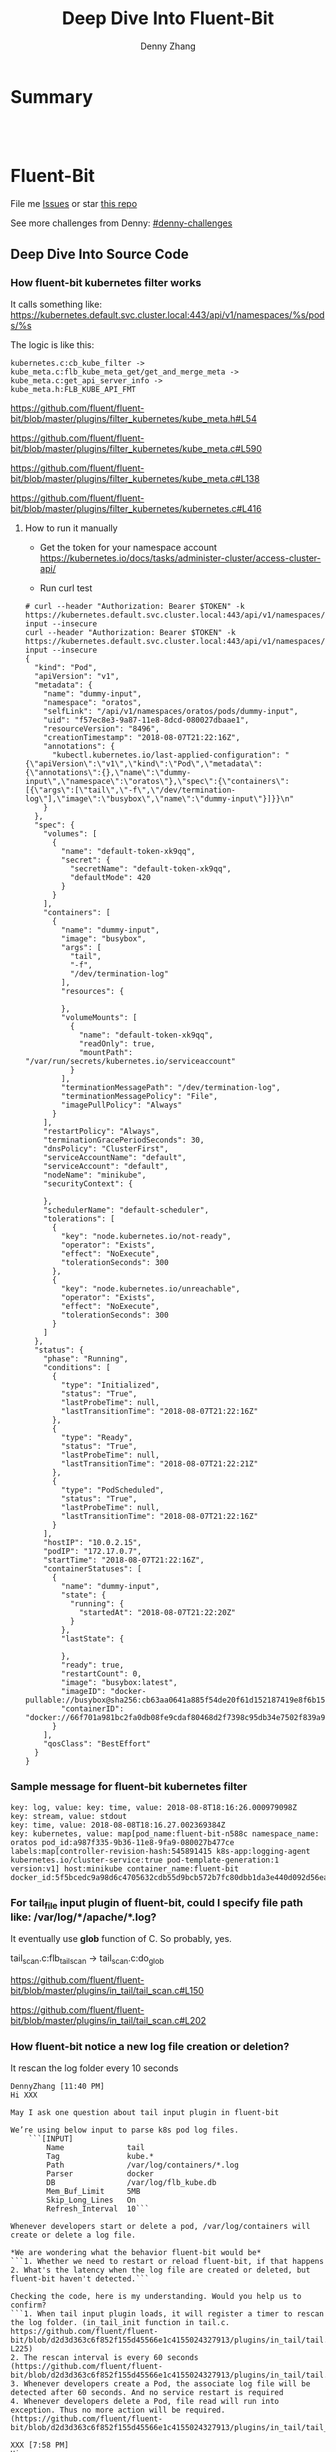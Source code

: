 * org-mode configuration                                           :noexport:
#+STARTUP: overview customtime noalign logdone showall
#+TITLE:  Deep Dive Into Fluent-Bit
#+DESCRIPTION: 
#+KEYWORDS: 
#+AUTHOR: Denny Zhang
#+EMAIL:  denny@dennyzhang.com
#+TAGS: noexport(n)
#+PRIORITIES: A D C
#+OPTIONS:   H:3 num:t toc:nil \n:nil @:t ::t |:t ^:t -:t f:t *:t <:t
#+OPTIONS:   TeX:t LaTeX:nil skip:nil d:nil todo:t pri:nil tags:not-in-toc
#+EXPORT_EXCLUDE_TAGS: exclude noexport
#+SEQ_TODO: TODO HALF ASSIGN | DONE BYPASS DELEGATE CANCELED DEFERRED
#+LINK_UP:   
#+LINK_HOME: 
* Summary
#+BEGIN_HTML
<a href="https://www.linkedin.com/in/dennyzhang001"><img src="https://www.dennyzhang.com/wp-content/uploads/sns/linkedin.png" alt="linkedin" /></a>
<a href="https://github.com/DennyZhang"><img src="https://www.dennyzhang.com/wp-content/uploads/sns/github.png" alt="github" /></a>
<a href="https://www.dennyzhang.com/slack" target="_blank" rel="nofollow"><img src="https://slack.dennyzhang.com/badge.svg" alt="slack"/></a>
<a href="https://github.com/DennyZhang"><img align="right" width="200" height="183" src="https://www.dennyzhang.com/wp-content/uploads/denny/watermark/github.png" /></a>

<br/><br/>

<a href="http://makeapullrequest.com" target="_blank" rel="nofollow"><img src="https://img.shields.io/badge/PRs-welcome-brightgreen.svg" alt="PRs Welcome"/></a>
#+END_HTML
* Fluent-Bit
File me [[https://github.com/DennyZhang/challenges-fluent-bit/issues][Issues]] or star [[https://github.com/DennyZhang/challenges-fluent-bit][this repo]]

See more challenges from Denny: [[https://github.com/topics/denny-challenges][#denny-challenges]]

** Deep Dive Into Source Code
*** How fluent-bit kubernetes filter works
It calls something like: https://kubernetes.default.svc.cluster.local:443/api/v1/namespaces/%s/pods/%s

The logic is like this:

#+BEGIN_EXAMPLE
    kubernetes.c:cb_kube_filter ->
    kube_meta.c:flb_kube_meta_get/get_and_merge_meta ->
    kube_meta.c:get_api_server_info ->
    kube_meta.h:FLB_KUBE_API_FMT
#+END_EXAMPLE

https://github.com/fluent/fluent-bit/blob/master/plugins/filter_kubernetes/kube_meta.h#L54

https://github.com/fluent/fluent-bit/blob/master/plugins/filter_kubernetes/kube_meta.c#L590

https://github.com/fluent/fluent-bit/blob/master/plugins/filter_kubernetes/kube_meta.c#L138

https://github.com/fluent/fluent-bit/blob/master/plugins/filter_kubernetes/kubernetes.c#L416

**** How to run it manually
- Get the token for your namespace account
  https://kubernetes.io/docs/tasks/administer-cluster/access-cluster-api/

- Run curl test
#+BEGIN_EXAMPLE
# curl --header "Authorization: Bearer $TOKEN" -k https://kubernetes.default.svc.cluster.local:443/api/v1/namespaces/oratos/pods/dummy-input --insecure
curl --header "Authorization: Bearer $TOKEN" -k https://kubernetes.default.svc.cluster.local:443/api/v1/namespaces/oratos/pods/dummy-input --insecure
{
  "kind": "Pod",
  "apiVersion": "v1",
  "metadata": {
    "name": "dummy-input",
    "namespace": "oratos",
    "selfLink": "/api/v1/namespaces/oratos/pods/dummy-input",
    "uid": "f57ec8e3-9a87-11e8-8dcd-080027dbaae1",
    "resourceVersion": "8496",
    "creationTimestamp": "2018-08-07T21:22:16Z",
    "annotations": {
      "kubectl.kubernetes.io/last-applied-configuration": "{\"apiVersion\":\"v1\",\"kind\":\"Pod\",\"metadata\":{\"annotations\":{},\"name\":\"dummy-input\",\"namespace\":\"oratos\"},\"spec\":{\"containers\":[{\"args\":[\"tail\",\"-f\",\"/dev/termination-log\"],\"image\":\"busybox\",\"name\":\"dummy-input\"}]}}\n"
    }
  },
  "spec": {
    "volumes": [
      {
        "name": "default-token-xk9qq",
        "secret": {
          "secretName": "default-token-xk9qq",
          "defaultMode": 420
        }
      }
    ],
    "containers": [
      {
        "name": "dummy-input",
        "image": "busybox",
        "args": [
          "tail",
          "-f",
          "/dev/termination-log"
        ],
        "resources": {
          
        },
        "volumeMounts": [
          {
            "name": "default-token-xk9qq",
            "readOnly": true,
            "mountPath": "/var/run/secrets/kubernetes.io/serviceaccount"
          }
        ],
        "terminationMessagePath": "/dev/termination-log",
        "terminationMessagePolicy": "File",
        "imagePullPolicy": "Always"
      }
    ],
    "restartPolicy": "Always",
    "terminationGracePeriodSeconds": 30,
    "dnsPolicy": "ClusterFirst",
    "serviceAccountName": "default",
    "serviceAccount": "default",
    "nodeName": "minikube",
    "securityContext": {
      
    },
    "schedulerName": "default-scheduler",
    "tolerations": [
      {
        "key": "node.kubernetes.io/not-ready",
        "operator": "Exists",
        "effect": "NoExecute",
        "tolerationSeconds": 300
      },
      {
        "key": "node.kubernetes.io/unreachable",
        "operator": "Exists",
        "effect": "NoExecute",
        "tolerationSeconds": 300
      }
    ]
  },
  "status": {
    "phase": "Running",
    "conditions": [
      {
        "type": "Initialized",
        "status": "True",
        "lastProbeTime": null,
        "lastTransitionTime": "2018-08-07T21:22:16Z"
      },
      {
        "type": "Ready",
        "status": "True",
        "lastProbeTime": null,
        "lastTransitionTime": "2018-08-07T21:22:21Z"
      },
      {
        "type": "PodScheduled",
        "status": "True",
        "lastProbeTime": null,
        "lastTransitionTime": "2018-08-07T21:22:16Z"
      }
    ],
    "hostIP": "10.0.2.15",
    "podIP": "172.17.0.7",
    "startTime": "2018-08-07T21:22:16Z",
    "containerStatuses": [
      {
        "name": "dummy-input",
        "state": {
          "running": {
            "startedAt": "2018-08-07T21:22:20Z"
          }
        },
        "lastState": {
          
        },
        "ready": true,
        "restartCount": 0,
        "image": "busybox:latest",
        "imageID": "docker-pullable://busybox@sha256:cb63aa0641a885f54de20f61d152187419e8f6b159ed11a251a09d115fdff9bd",
        "containerID": "docker://66f701a981bc2fa0db08fe9cdaf80468d2f7398c95db34e7502f839a909303d5"
      }
    ],
    "qosClass": "BestEffort"
  }
}
#+END_EXAMPLE
*** Sample message for fluent-bit kubernetes filter
#+BEGIN_EXAMPLE
key: log, value: key: time, value: 2018-08-8T18:16:26.000979098Z
key: stream, value: stdout
key: time, value: 2018-08-08T18:16.27.002369384Z
key: kubernetes, value: map[pod_name:fluent-bit-n588c namespace_name: oratos pod_id:a987f335-9b36-11e8-9fa9-080027b477ce labels:map[controller-revision-hash:545891415 k8s-app:logging-agent kubernetes.io/cluster-service:true pod-template-generation:1 version:v1] host:minikube container_name:fluent-bit docker_id:5f5bcedc9a98d6c4705632cdb55d9bcb572b7fc80dbb1da3e440d092d56ea4f5]
#+END_EXAMPLE
*** For tail_file input plugin of fluent-bit, could I specify file path like: /var/log/*/apache/*.log?
It eventually use *glob* function of C. So probably, yes.

tail_scan.c:flb_tail_scan -> tail_scan.c:do_glob

https://github.com/fluent/fluent-bit/blob/master/plugins/in_tail/tail_scan.c#L150

https://github.com/fluent/fluent-bit/blob/master/plugins/in_tail/tail_scan.c#L202
*** How fluent-bit notice a new log file creation or deletion?
It rescan the log folder every 10 seconds
#+BEGIN_EXAMPLE
DennyZhang [11:40 PM]
Hi XXX

May I ask one question about tail input plugin in fluent-bit

We’re using below input to parse k8s pod log files.
    ```[INPUT]
        Name              tail
        Tag               kube.*
        Path              /var/log/containers/*.log
        Parser            docker
        DB                /var/log/flb_kube.db
        Mem_Buf_Limit     5MB
        Skip_Long_Lines   On
        Refresh_Interval  10```

Whenever developers start or delete a pod, /var/log/containers will create or delete a log file.

*We are wondering what the behavior fluent-bit would be*
```1. Whether we need to restart or reload fluent-bit, if that happens
2. What's the latency when the log file are created or deleted, but fluent-bit haven't detected.```

Checking the code, here is my understanding. Would you help us to confirm?
```1. When tail input plugin loads, it will register a timer to rescan the log folder. (in_tail_init function in tail.c. https://github.com/fluent/fluent-bit/blob/d2d3d363c6f852f155d45566e1c4155024327913/plugins/in_tail/tail.c#L221-L225)
2. The rescan interval is every 60 seconds (https://github.com/fluent/fluent-bit/blob/d2d3d363c6f852f155d45566e1c4155024327913/plugins/in_tail/tail.h#L38)
3. Whenever developers create a Pod, the associate log file will be detected after 60 seconds. And no service restart is required
4. Whenever developers delete a Pod, file read will run into exception. Thus no more action will be required. (https://github.com/fluent/fluent-bit/blob/d2d3d363c6f852f155d45566e1c4155024327913/plugins/in_tail/tail_file.c#L658)```

XXX [7:58 PM]
Hi,

if I am not wrong when a Pod get's deleted, the log files for that container persists for a period of time. Now the re-scan of the path to find new logs happens by default every 60 seconds or based in the value of "Refresh_Interval" (which you have set to 10 seconds).
#+END_EXAMPLE
* More Resources
License: Code is licensed under [[https://www.dennyzhang.com/wp-content/mit_license.txt][MIT License]].
#+BEGIN_HTML
<a href="https://www.dennyzhang.com"><img align="right" width="201" height="268" src="https://raw.githubusercontent.com/USDevOps/mywechat-slack-group/master/images/denny_201706.png"></a>
<a href="https://www.dennyzhang.com"><img align="right" src="https://raw.githubusercontent.com/USDevOps/mywechat-slack-group/master/images/dns_small.png"></a>

<a href="https://www.linkedin.com/in/dennyzhang001"><img align="bottom" src="https://www.dennyzhang.com/wp-content/uploads/sns/linkedin.png" alt="linkedin" /></a>
<a href="https://github.com/DennyZhang"><img align="bottom"src="https://www.dennyzhang.com/wp-content/uploads/sns/github.png" alt="github" /></a>
<a href="https://www.dennyzhang.com/slack" target="_blank" rel="nofollow"><img align="bottom" src="https://slack.dennyzhang.com/badge.svg" alt="slack"/></a>
#+END_HTML
* [#A] fluent bit                                                  :noexport:
#+BEGIN_EXAMPLE
https://fluentbit.io/documentation/current/installation/docker.html

docker run -t -d --name fluent-bit  -p 2020:2020 -p 24224:24224 -v fluent-bit.conf:/etc/fluent-bit.conf --entrypoint=/bin/bash fluent/fluent-bit:0.13

docker exec -it fluent-bit bash

docker cp fluent-test.conf fluent-bit:/root/fluent-test.conf
/fluent-bit/bin/fluent-bit -c /root/fluent-test.conf

docker stop fluent-bit; docker rm fluent-bit
#+END_EXAMPLE
** #  --8<-------------------------- separator ------------------------>8-- :noexport:
** HALF fluent bit restart
** HALF how fluent bit monitor dynamic input files
** #  --8<-------------------------- separator ------------------------>8-- :noexport:
** TODO fluent bit compatible for promethus
** TODO fluent bit performance metrics
** TODO fluent bit multiple syslog output
** TODO enable fluent-bit buffering with filesystem backend
https://fluentbit.io/documentation/0.13/getting_started/buffer.html
** #  --8<-------------------------- separator ------------------------>8-- :noexport:
** TODO verify endpoint restart: whether fluent bit agent will auto healed
** TODO fluent bit: how to detect backend status is error
** #  --8<-------------------------- separator ------------------------>8-- :noexport:
** DONE hello world with docker
   CLOSED: [2018-06-27 Wed 00:35]
*** [#A] run as a container
https://fluentbit.io/documentation/current/installation/docker.html

docker run -t -d --name fluent-bit  -p 2020:2020 -p 24224:24224 -v fluent-bit.conf:/etc/fluent-bit.conf --entrypoint=/bin/bash fluent/fluent-bit:0.13

docker exec -it fluent-bit bash

docker cp fluent-bit.conf fluent-bit:/root/fluent-bit.conf
/fluent-bit/bin/fluent-bit -c /root/fluent-bit.conf

docker stop fluent-bit; docker rm fluent-bit
*** simple test
docker pull fluent/fluent-bit:0.13
docker run -ti fluent/fluent-bit:0.13 /fluent-bit/bin/fluent-bit -i cpu -o stdout -f 1
*** more customization
**** fluent-bit.conf
cat > fluent-bit.conf << EOF
[SERVICE]
    HTTP_Server  On
    HTTP_Listen  0.0.0.0
    HTTP_PORT    2020

[INPUT]
    Name forward

    # The Listen interface, by default we listen on all of them
    Listen 0.0.0.0

    # Default TCP listener port
    Port 24224

    # Buffer (Kilobytes)
    # ------------------
    # Specify the size of the receiver buffer. Incoming records
    # must be inside this limit. By default 512KB.
    Buffer 512000

[OUTPUT]
    Name file
    Match *
    Path /tmp/output.txt
EOF
**** run daemon service
# docker run -p 2020:2020 -p 24224:24224 --name fluent-bit -v /Users/zdenny/Dropbox/private_data/work/vmware/fluent-bit/fluent-bit.conf:/etc/fluent-bit.conf -ti fluent/fluent-bit:0.13 /fluent-bit/bin/fluent-bit -c /etc/fluent-bit.conf
docker run -t -d --name fluent-bit -p 2020:2020 -p 24224:24224 -v /Users/zdenny/Dropbox/private_data/work/vmware/fluent-bit/fluent-bit.conf:/etc/fluent-bit.conf --entrypoint=/bin/bash fluent/fluent-bit:0.13

docker exec -it fluent-bit bash

/fluent-bit/bin/fluent-bit -c /etc/fluent-bit.conf

nc localhost 24224
**** verify health check
https://fluentbit.io/documentation/current/configuration/monitoring.html

curl -s http://127.0.0.1:2020/api/v1/metrics
**** check log
docker exec -it fluent-bit tail /tmp/output.txt
**** destroy
docker stop fluent-bit; docker rm fluent-bit
** BYPASS hello world doens't work: doesn't work well in mac OS
   CLOSED: [2018-06-27 Wed 00:33]
cat > fluent-bit.conf << EOF
[SERVICE]
    HTTP_Server  On
    HTTP_Listen  0.0.0.0
    HTTP_PORT    2020

[INPUT]
    Name forward

    # The Listen interface, by default we listen on all of them
    Listen 0.0.0.0

    # Default TCP listener port
    Port 24224

    # Buffer (Kilobytes)
    # ------------------
    # Specify the size of the receiver buffer. Incoming records
    # must be inside this limit. By default 512KB.
    Buffer 512000

[OUTPUT]
    Name stdout
    Match *
EOF

bin/fluent-bit -c fluent-bit.conf
** DONE Concept Routing Tag/Match
   CLOSED: [2018-06-26 Tue 23:45]
https://fluentbit.io/documentation/current/getting_started/routing.html

Tag is a human-readable indicator that helps to identify the data source.

If some data have a Tag that don't have a match upon routing time, the data it's deleted.
#+BEGIN_EXAMPLE
[INPUT]
    Name cpu
    Tag  my_cpu

[INPUT]
    Name mem
    Tag  my_mem

[OUTPUT]
    Name   es
    Match  my_c*

[OUTPUT]
    Name   stdout
    Match  my_mem
#+END_EXAMPLE
** DONE use fluent bit to monitor http endpoint
   CLOSED: [2018-06-26 Tue 23:31]
https://fluentbit.io/documentation/current/input/health.html

#+BEGIN_EXAMPLE
zdenny-a01:~ zdenny$ nc -l 8080
zdenny-a01:~ zdenny$
#+END_EXAMPLE

#+BEGIN_EXAMPLE
zdenny-a01:build zdenny$ fluent-bit -i health://127.0.0.1:8080 -o stdout
Fluent-Bit v0.14.0
Copyright (C) Treasure Data

[2018/06/26 23:30:41] [ info] [engine] started (pid=23405)
[2018/06/26 23:30:42] [error] [io] TCP connection failed: 127.0.0.1:8080 (Connection refused)
[2018/06/26 23:30:43] [error] [io] TCP connection failed: 127.0.0.1:8080 (Connection refused)
[2018/06/26 23:30:44] [error] [io] TCP connection failed: 127.0.0.1:8080 (Connection refused)
[2018/06/26 23:30:45] [error] [io] TCP connection failed: 127.0.0.1:8080 (Connection refused)
[0] health.0: [1530081042.000000000, {"alive"=>false}]
[1] health.0: [1530081043.000000000, {"alive"=>false}]
[2] health.0: [1530081044.000000000, {"alive"=>false}]
[3] health.0: [1530081045.000000000, {"alive"=>false}]
[2018/06/26 23:30:47] [error] [io] TCP connection failed: 127.0.0.1:8080 (Connection refused)
[2018/06/26 23:30:48] [error] [io] TCP connection failed: 127.0.0.1:8080 (Connection refused)
[2018/06/26 23:30:49] [error] [io] TCP connection failed: 127.0.0.1:8080 (Connection refused)
[0] health.0: [1530081046.000000000, {"alive"=>true}]
[1] health.0: [1530081047.000000000, {"alive"=>false}]
[2] health.0: [1530081048.000000000, {"alive"=>false}]
[3] health.0: [1530081049.000000000, {"alive"=>false}]
[4] health.0: [1530081050.000000000, {"alive"=>true}]
[2018/06/26 23:30:51] [error] [io] TCP connection failed: 127.0.0.1:8080 (Connection refused)
[2018/06/26 23:30:52] [error] [io] TCP connection failed: 127.0.0.1:8080 (Connection refused)
[2018/06/26 23:30:53] [error] [io] TCP connection failed: 127.0.0.1:8080 (Connection refused)
^C[engine] caught signal (SIGINT)
[2018/06/26 23:30:53] [ info] [input] pausing health.0
#+END_EXAMPLE
** DONE Enable a customized flent bit plugin
   CLOSED: [2018-06-27 Wed 21:05]
 https://github.com/fluent/fluent-bit/blob/master/GOLANG_OUTPUT_PLUGIN.md

** DONE fluent bit log error message
   CLOSED: [2018-06-28 Thu 22:22]
    flb_info("[out_syslog] addr=%s", ctx->addr);

    fprintf(stderr, "Here6\n");

    flb_debug("[out_kafka_rest] host=%s port=%i",
              ins->host.name, ins->host.port);
** DONE fluent-bit log to file
   CLOSED: [2018-07-02 Mon 17:12]
 /bin/fluent-bit -i cpu -o file -p path=/tmp/output.txt -f 1
** #  --8<-------------------------- separator ------------------------>8-- :noexport:
** TODO backpressure
** TODO loadbalancing
** TODO syslog tls
** TODO output retry
** TODO output to syslog
** TODO fluentbit backpressure
 https://fluentbit.io/documentation/0.13/configuration/backpressure.html
** TODO fluentbit support client side loadbalancing / failover
 https://github.com/fluent/fluent-bit/issues/203#issuecomment-389579836

** useful link
http://edsiper.linuxchile.cl/blog/
** HALF fluent bit multiple output: https://github.com/fluent/fluent-bit/issues/305
 github/fluent-bit/conf
** #  --8<-------------------------- separator ------------------------>8-- :noexport:
** DONE fluent-bit mechanism: retry when output plugin keeps returning FLB_RETRY
   CLOSED: [2018-08-03 Fri 09:59]
 Last day, Warren and I were wondering what retry logic fluent-bit enginee would be.

 When the engine tries flush one message, but our output plugin returns FLB_RETRY. Maybe the syslog endpoint is unavailable, let's say that.

 When it retries, our plugin keep returning FLB_RETRY. What FB will do? Keep retrying, or drop it with some max retries mechanisms?

 After checking the source code, it enforces with max retries mechanism. And default max retries is 0.
 So it will drop it, when we return FLB_RETRY again. 

 We can customize the max retries via retry_limit property.

 After checking the source code, it enforces with max retries mechanism. But default max retries is 0.

 So *it will drop the message*, when we return FLB_RETRY again. 

 We can customize the max retries via retry_limit property.

 1. retry_limit configuration
   https://github.com/fluent/fluent-bit/blob/ed4b2f09d68f1b71bed53aaa37a048700adc2b5d/src/flb_output.c#L349-L364
 2. When output returns retry, FB engine create a retry task.
   https://github.com/fluent/fluent-bit/blob/ed4b2f09d68f1b71bed53aaa37a048700adc2b5d/src/flb_engine.c#L177-L188
 3. And eash retry task has attribute of task->retries. And each output plugin has attribute of retry_limit.
   https://github.com/fluent/fluent-bit/blob/ed4b2f09d68f1b71bed53aaa37a048700adc2b5d/src/flb_task.c#L88-L138
 4. Based on task->retries and plugin->retry_limit, it determines whether keep trying or return error
** TODO [#A] How to integrate fluentd with vRealize Log
** TODO [#A] try kube-fluentd-operator: https://github.com/vmware/kube-fluentd-operator 

** TODO reload fluentbit
** TODO try k8s fluentd-operator
** TODO /Users/zdenny/Dropbox/private_data/work/vmware/fluent-bit/plugins/filter_kubernetes/kubernetes.c
** TODO fluentd-kubernetes-daemonset: https://github.com/fluent/fluentd-kubernetes-daemonset
** TODO fluent bit log to multiple endpoints
* fluentd                                                          :noexport:
** how fluentd get kubernetes information
https://github.com/fabric8io/fluent-plugin-kubernetes_metadata_filter
#+BEGIN_EXAMPLE
```{
  "log": "2015/05/05 19:54:41 \n",
  "stream": "stderr",
  "docker": {
    "id": "df14e0d5ae4c07284fa636d739c8fc2e6b52bc344658de7d3f08c36a2e804115",
  }
  "kubernetes": {
    "host": "jimmi-redhat.localnet",
    "pod_name":"fabric8-console-controller-98rqc",
    "pod_id": "c76927af-f563-11e4-b32d-54ee7527188d",
    "container_name": "fabric8-console-container",
    "namespace_name": "default",
    "namespace_id": "23437884-8e08-4d95-850b-e94378c9b2fd",
    "namespace_annotations": {
      "fabric8.io/git-commit": "5e1116f63df0bac2a80bdae2ebdc563577bbdf3c"
    },
    "namespace_labels": {
      "product_version": "v1.0.0"
    },
    "labels": {
      "component": "fabric8Console"
    }
  }
}```

At least from this fluentd k8s filter plugin, I don’t see more meta data compared to fluent-bit
Let’s see
#+END_EXAMPLE
* #  --8<-------------------------- separator ------------------------>8-- :noexport:
